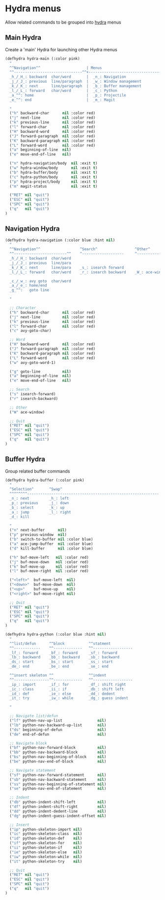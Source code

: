 * Hydra menus

Allow related commands to be grouped into [[https://github.com/abo-abo/hydra][hydra]] menus

#+begin_src emacs-lisp :exports none
(use-package hydra

  ;; Execute code after package is loaded.
  :config
  (progn
    (hydra-add-font-lock)
  )
)
#+END_SRC

** Main Hydra

Create a 'main' Hydra for launching other Hydra menus

#+BEGIN_SRC emacs-lisp
(defhydra hydra-main (:color pink)
  "
  ^^Navigation^^                     | Menus
  ^^-------------------------------^^+---------------------------------
  _h_/_H_: backward  char/word       |  _n_: Navigation
  _j_/_J_: previous  line/paragraph  |  _w_: Window management
  _k_/_K_: next      line/paragraph  |  _b_: Buffer management
  _l_/_L_: forward   char/word       |  _c_: Python
  _a_^^: home                        |  _p_: Projectile
  _e_^^: end                         |  _m_: Magit

  "
  ("h" backward-char      nil :color red)
  ("j" next-line          nil :color red)
  ("k" previous-line      nil :color red)
  ("l" forward-char       nil :color red)
  ("H" backward-word      nil :color red)
  ("J" forward-paragraph  nil :color red)
  ("K" backward-paragraph nil :color red)
  ("L" forward-word       nil :color red)
  ("a" beginning-of-line  nil)
  ("e" move-end-of-line   nil)

  ("n" hydra-navigation/body  nil :exit t)
  ("w" hydra-window/body      nil :exit t)
  ("b" hydra-buffer/body      nil :exit t)
  ("c" hydra-python/body      nil :exit t)
  ("p" hydra-project/body     nil :exit t)
  ("m" magit-status           nil :exit t)

  ("RET" nil "quit")
  ("ESC" nil "quit")
  ("SPC" nil "quit")
  ("q"   nil "quit")
)
#+END_SRC


** Navigation Hydra

#+BEGIN_SRC emacs-lisp
(defhydra hydra-navigation (:color blue :hint nil)
  "
  ^^Navigation^^                  ^Search^                 ^Other^
  ^^------------------------^^    ^-------------------     ^---------------------
  _h_/_H_: backward  char/word
  _j_/_J_: previous  line/para
  _k_/_K_: next      line/para    _s_: isearch forward
  _l_/_L_: forward   char/word    _r_: isearch backward    _W_: ace-window

  _c_/_w_: avy goto  char/word
  _a_/_e_: home/end
  _g_^^:   goto line

  "

  ;; Character
  ("h" backward-char      nil :color red)
  ("j" next-line          nil :color red)
  ("k" previous-line      nil :color red)
  ("l" forward-char       nil :color red)
  ("c" avy-goto-char)

  ;; Word
  ("H" backward-word      nil :color red)
  ("J" forward-paragraph  nil :color red)
  ("K" backward-paragraph nil :color red)
  ("L" forward-word       nil :color red)
  ("w" avy-goto-word-1)

  ("g" goto-line          nil)
  ("a" beginning-of-line  nil)
  ("e" move-end-of-line   nil)

  ;; Search
  ("s" isearch-forward)
  ("r" isearch-backward)

  ;; Other
  ("W" ace-window)

  ;; Quit
  ("RET" nil "quit")
  ("ESC" nil "quit")
  ("SPC" nil "quit")
  ("q"   nil "quit")
)
#+END_SRC


** Buffer Hydra

Group related buffer commands

#+BEGIN_SRC emacs-lisp
(defhydra hydra-buffer (:color pink)
  "
  ^Selection^       ^Swap^
  ^^^^^^^^------------------------------------------------------------
  _n_: next         _h_: left
  _p_: previous     _j_: down
  _b_: select       _k_: up
  _a_: jump         _l_: right
  _d_: kill

  "
  ("n" next-buffer      nil)
  ("p" previous-window  nil)
  ("b" switch-to-buffer nil :color blue)
  ("a" ace-jump-buffer  nil :color blue)
  ("d" kill-buffer      nil :color blue)

  ("h" buf-move-left   nil :color red)
  ("j" buf-move-down   nil :color red)
  ("k" buf-move-up     nil :color red)
  ("l" buf-move-right  nil :color red)

  ("<left>"  buf-move-left  nil)
  ("<down>"  buf-move-down  nil)
  ("<up>"    buf-move-up    nil)
  ("<right>" buf-move-right nil)

  ;; Quit
  ("RET" nil "quit")
  ("ESC" nil "quit")
  ("SPC" nil "quit")
  ("q"   nil "quit")
)
#+END_SRC



#+BEGIN_SRC emacs-lisp
(defhydra hydra-python (:color blue :hint nil)
  "
  ^^list/defun      ^^block           ^^statment
  ^^------------    ^^-------------   ^^------------------
  _lf_: forward     _bf_: forward     _sf_: forward
  _lb_: backward    _bb_: backward    _sb_: backward
  _ds_: start       _bs_: start       _ss_: start
  _de_: end         _be_: end         _se_: end

  ^^insert skeleton ^^                ^^indent
  ^^----------------^^-------------   ^^------------------
  _ip_: import      _if_: for         _df_: shift right
  _ic_: class       _ii_: if          _db_: shift left
  _id_: def         _ie_: else        _dd_: dedent
  _it_: try         _iw_: while       _dg_: guess indent

  "

  ;; Navigate list/defun
  ("lf" python-nav-up-list                nil)
  ("lb" python-nav-backward-up-list       nil)
  ("ds" beginning-of-defun                nil)
  ("de" end-of-defun                      nil)

  ;; Navigate block
  ("bf" python-nav-forward-block          nil)
  ("bb" python-nav-backward-block         nil)
  ("bs" python-nav-beginning-of-block     nil)
  ("be" python-nav-end-of-block           nil)

  ;; Navigate statement
  ("sf" python-nav-forward-statement      nil)
  ("sb" python-nav-backward-statement     nil)
  ("ss" python-nav-beginning-of-statement nil)
  ("se" python-nav-end-of-statement       nil)

  ;; Indent
  ("db" python-indent-shift-left          nil)
  ("df" python-indent-shift-right         nil)
  ("dd" python-indent-dedent-line         nil)
  ("dg" python-indent-guess-indent-offset nil)

  ;; Insert
  ("ip" python-skeleton-import nil)
  ("ic" python-skeleton-class  nil)
  ("id" python-skeleton-def    nil)
  ("if" python-skeleton-for    nil)
  ("ii" python-skeleton-if     nil)
  ("ie" python-skeleton-else   nil)
  ("iw" python-skeleton-while  nil)
  ("it" python-skeleton-try    nil)

  ;; Quit
  ("RET" nil "quit")
  ("ESC" nil "quit")
  ("SPC" nil "quit")
  ("q"   nil "quit")
)
#+END_SRC
